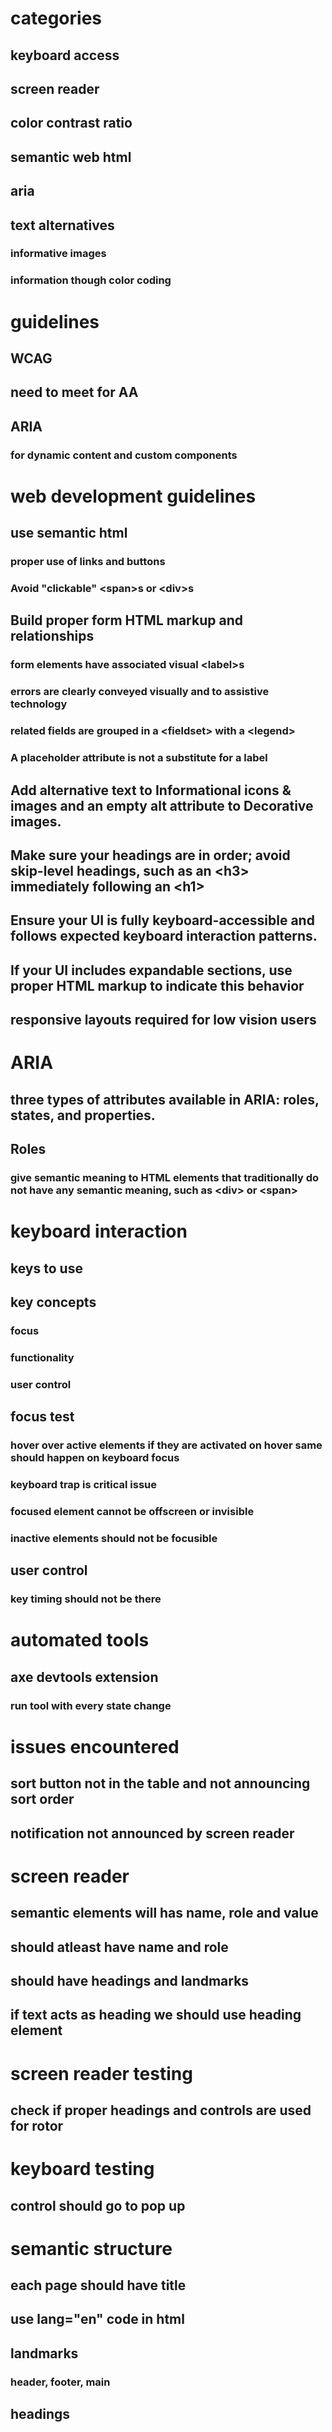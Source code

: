 * categories
** keyboard access
** screen reader
** color contrast ratio
** semantic web html
** aria
** text alternatives
*** informative images
*** information though color coding
* guidelines
** WCAG
** need to meet for AA
** ARIA
*** for dynamic content and custom components
* web development guidelines
** use semantic html
*** proper use of links and buttons
*** Avoid "clickable" <span>s or <div>s
** Build proper form HTML markup and relationships
*** form elements have associated visual <label>s
*** errors are clearly conveyed visually and to assistive technology
*** related fields are grouped in a <fieldset> with a <legend>
*** A placeholder attribute is not a substitute for a label
** Add alternative text to Informational icons & images and an empty alt attribute to Decorative images.
** Make sure your headings are in order; avoid skip-level headings, such as an <h3> immediately following an <h1>
** Ensure your UI is fully keyboard-accessible and follows expected keyboard interaction patterns.
** If your UI includes expandable sections, use proper HTML markup to indicate this behavior
** responsive layouts required for low vision users
* ARIA
** three types of attributes available in ARIA: roles, states, and properties.
** Roles
*** give semantic meaning to HTML elements that traditionally do not have any semantic meaning, such as <div> or <span>
* keyboard interaction
** keys to use
** key concepts
*** focus
*** functionality
*** user control
** focus test
*** hover over active elements if they are activated on hover same should happen on keyboard focus
*** keyboard trap is critical issue
*** focused element cannot be offscreen or invisible
*** inactive elements should not be focusible
** user control
*** key timing should not be there
* automated tools
** axe devtools extension
*** run tool with every state change
* issues encountered
** sort button not in the table and not announcing sort order
** notification not announced by screen reader
* screen reader
** semantic elements will has name, role and value
** should atleast have name and role
** should have headings and landmarks
** if text acts as heading we should use heading element
* screen reader testing
** check if proper headings and controls are used for rotor
* keyboard testing
** control should go to pop up
* semantic structure
** each page should have title
** use lang="en" code in html
** landmarks
*** header, footer, main
** headings
